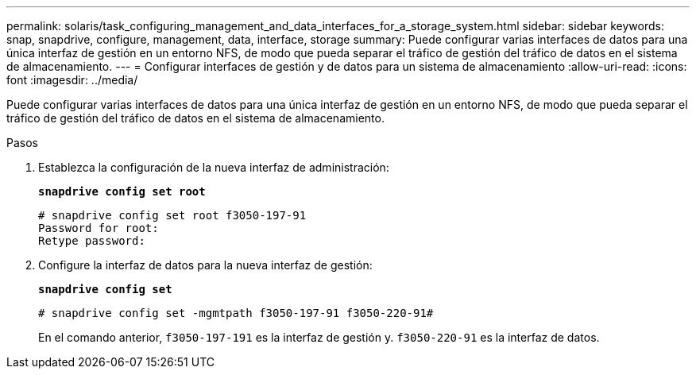 ---
permalink: solaris/task_configuring_management_and_data_interfaces_for_a_storage_system.html 
sidebar: sidebar 
keywords: snap, snapdrive, configure, management, data, interface, storage 
summary: Puede configurar varias interfaces de datos para una única interfaz de gestión en un entorno NFS, de modo que pueda separar el tráfico de gestión del tráfico de datos en el sistema de almacenamiento. 
---
= Configurar interfaces de gestión y de datos para un sistema de almacenamiento
:allow-uri-read: 
:icons: font
:imagesdir: ../media/


[role="lead"]
Puede configurar varias interfaces de datos para una única interfaz de gestión en un entorno NFS, de modo que pueda separar el tráfico de gestión del tráfico de datos en el sistema de almacenamiento.

.Pasos
. Establezca la configuración de la nueva interfaz de administración:
+
`*snapdrive config set root*`

+
[listing]
----
# snapdrive config set root f3050-197-91
Password for root:
Retype password:
----
. Configure la interfaz de datos para la nueva interfaz de gestión:
+
`*snapdrive config set*`

+
[listing]
----
# snapdrive config set -mgmtpath f3050-197-91 f3050-220-91#
----
+
En el comando anterior, `f3050-197-191` es la interfaz de gestión y. `f3050-220-91` es la interfaz de datos.


